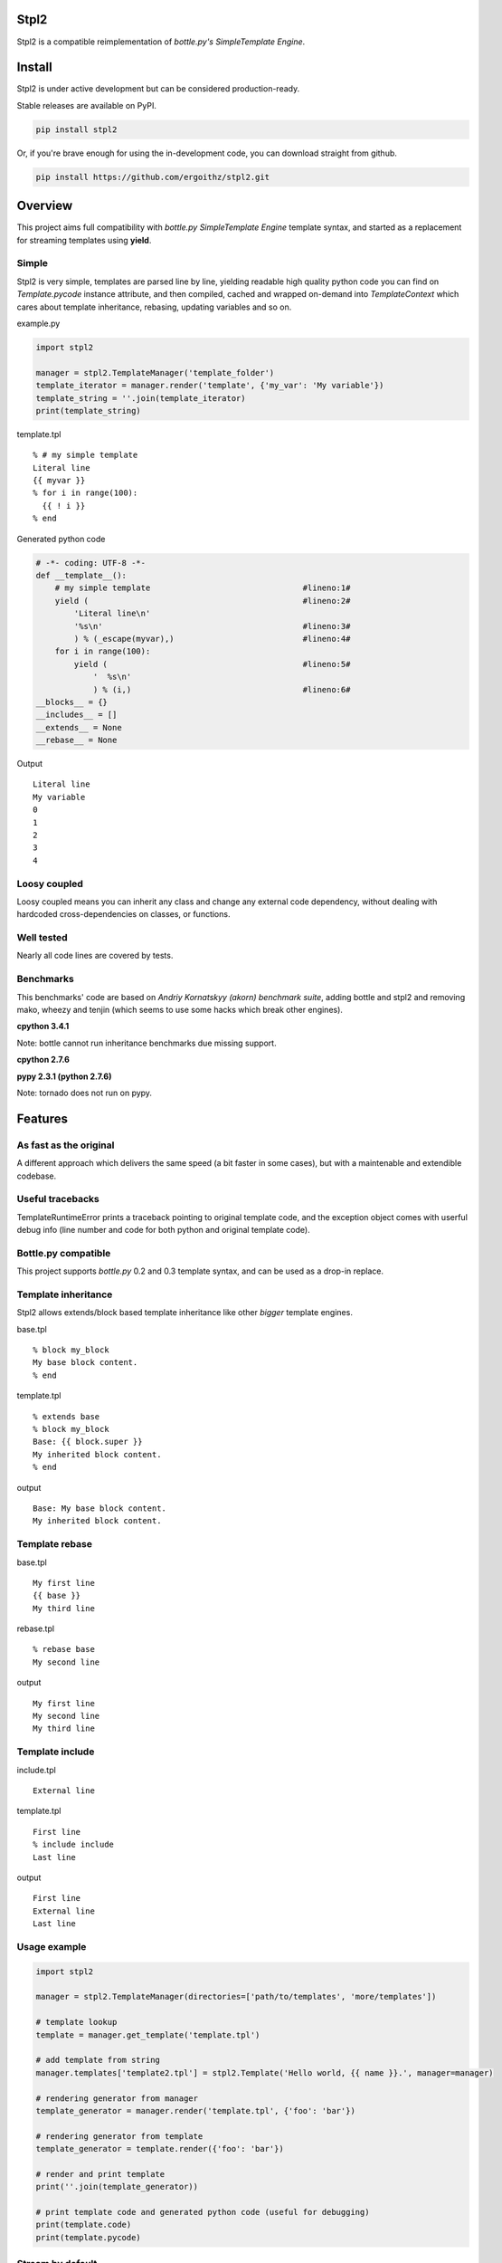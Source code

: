 Stpl2
=====

.. image:: http://img.shields.io/travis/ergoithz/stpl2.svg?style=flat-square
  :target: https://travis-ci.org/ergoithz/stpl2
  :alt: Build status

.. image:: http://img.shields.io/coveralls/ergoithz/stpl2.svg?style=flat-square
  :target: https://coveralls.io/r/ergoithz/stpl2
  :alt: Test coverage

.. image:: http://img.shields.io/pypi/l/stpl2.svg?style=flat-square
  :target: https://pypi.python.org/pypi/stpl2/
  :alt: License

.. image:: http://img.shields.io/pypi/v/stpl2.svg?style=flat-square
  :target: https://pypi.python.org/pypi/stpl2/
  :alt: Latest Version

.. image:: http://img.shields.io/pypi/dm/stpl2.svg?style=flat-square
  :target: https://pypi.python.org/pypi/stpl2/
  :alt: Downloads

.. image:: https://img.shields.io/badge/python-2.6%2B%2C%203.3%2B-FFC100.svg?style=flat-square
  :alt: Python 2.6+, 3.3+

Stpl2 is a compatible reimplementation of `bottle.py's SimpleTemplate Engine`.

.. _bottle.py's SimpleTemplate Engine: http://bottlepy.org/docs/dev/stpl.html

Install
=======

Stpl2 is under active development but can be considered production-ready.


Stable releases are available on PyPI.

.. code-block:: bash

    pip install stpl2

Or, if you're brave enough for using the in-development code, you can download straight from github.

.. code-block:: bash

    pip install https://github.com/ergoithz/stpl2.git

Overview
========

This project aims full compatibility with `bottle.py` `SimpleTemplate Engine` template syntax, and started as a replacement for streaming templates using **yield**.

.. _bottle.py: https://github.com/defnull/bottle
.. _SimpleTemplate Engine: http://bottlepy.org/docs/dev/stpl.html

Simple
------

Stpl2 is very simple, templates are parsed line by line, yielding readable high quality python code you can find on *Template.pycode* instance attribute, and then compiled, cached and wrapped on-demand into `TemplateContext` which cares about template inheritance, rebasing, updating variables and so on.


example.py

.. code-block:: python

    import stpl2

    manager = stpl2.TemplateManager('template_folder')
    template_iterator = manager.render('template', {'my_var': 'My variable'})
    template_string = ''.join(template_iterator)
    print(template_string)

template.tpl

::

    % # my simple template
    Literal line
    {{ myvar }}
    % for i in range(100):
      {{ ! i }}
    % end

Generated python code

.. code-block:: python

    # -*- coding: UTF-8 -*-
    def __template__():
        # my simple template                                #lineno:1#
        yield (                                             #lineno:2#
            'Literal line\n'
            '%s\n'                                          #lineno:3#
            ) % (_escape(myvar),)                           #lineno:4#
        for i in range(100):
            yield (                                         #lineno:5#
                '  %s\n'
                ) % (i,)                                    #lineno:6#
    __blocks__ = {}
    __includes__ = []
    __extends__ = None
    __rebase__ = None

Output

::

    Literal line
    My variable
    0
    1
    2
    3
    4


Loosy coupled
-------------

Loosy coupled means you can inherit any class and change any external code dependency, without dealing with hardcoded cross-dependencies on classes, or functions.


Well tested
-----------

Nearly all code lines are covered by tests.


Benchmarks
----------

This benchmarks' code are based on `Andriy Kornatskyy (akorn) benchmark suite`, adding bottle and stpl2 and removing mako, wheezy and tenjin (which seems to use some hacks which break other engines).

.. _Andriy Kornatskyy (akorn) benchmark suite: https://bitbucket.org/akorn/helloworld/

**cpython 3.4.1**

Note: bottle cannot run inheritance benchmarks due missing support.

.. image:: https://chart.googleapis.com/chart?chxt=x,y,y&chxl=0:|0k|5k|10k|15k|20k|25k|30k|35k|40k|45k|50k|55k|1:|tornado|stpl2|jinja2|django|bottle||tornado|stpl2|jinja2|django|bottle||tornado|stpl2|jinja2|django|bottle||tornado|stpl2|jinja2|django|bottle||tornado|stpl2|jinja2|django|bottle||tornado|stpl2|jinja2|django|bottle|2:||||and%20iterating%2010%20items|Inheritance%20and%20includes|||||and%20iterating%200%20items|Inheritance%20and%20includes|||||and%20iterating%2010%20items|Template%20with%204%20includes|||||and%20iterating%200%20items|Template%20with%204%20includes|||||and%20iterating%2010%20items|Basic%20template|||||and%20iterating%200%20items|Basic%20template&cht=bhs&chtt=renders%20per%20second&chd=t:56147,8976,32317,26589,40012,0,11865,916,9493,12319,9504,0,14717,4398,6950,6154,40710,0,7558,836,4394,4431,9527,0,0,2349,5715,3641,38440,0,0,696,3958,3118,9446&chds=0,60000&chbh=10,1,10&chs=500x446&chco=4BB7A4|92CC47|2F2F2F|969696|98CADE|4D8CBF
  :alt: Benchmark

**cpython 2.7.6**

.. image:: https://chart.googleapis.com/chart?chxt=x,y,y&chxl=0:|0k|5k|10k|15k|20k|25k|30k|35k|40k|45k|1:|tornado|stpl2|jinja2|django|bottle||tornado|stpl2|jinja2|django|bottle||tornado|stpl2|jinja2|django|bottle||tornado|stpl2|jinja2|django|bottle||tornado|stpl2|jinja2|django|bottle||tornado|stpl2|jinja2|django|bottle|2:||||and%20iterating%2010%20items|Inheritance%20and%20includes|||||and%20iterating%200%20items|Inheritance%20and%20includes|||||and%20iterating%2010%20items|Template%20with%204%20includes|||||and%20iterating%200%20items|Template%20with%204%20includes|||||and%20iterating%2010%20items|Basic%20template|||||and%20iterating%200%20items|Basic%20template&cht=bhs&chtt=renders%20per%20second&chd=t:43289,8810,37388,30984,48786,0,7161,887,10272,14316,12335,0,13280,4852,8374,7327,47265,0,5278,818,5181,5719,12503,0,0,2619,6838,4327,46425,0,0,724,4516,3611,12023&chds=0,50000&chbh=10,1,10&chs=500x446&chco=4BB7A4|92CC47|2F2F2F|969696|98CADE|4D8CBF

**pypy 2.3.1 (python 2.7.6)**

Note: tornado does not run on pypy.

.. image:: https://chart.googleapis.com/chart?chxt=x,y,y&chxl=0:|0k|10k|20k|30k|40k|50k|60k|70k|80k|90k|100k|110k|120k|130k|140k|150k|1:|tornado|stpl2|jinja2|django|bottle||tornado|stpl2|jinja2|django|bottle||tornado|stpl2|jinja2|django|bottle||tornado|stpl2|jinja2|django|bottle||tornado|stpl2|jinja2|django|bottle||tornado|stpl2|jinja2|django|bottle|2:||||and%20iterating%2010%20items|Inheritance%20and%20includes|||||and%20iterating%200%20items|Inheritance%20and%20includes|||||and%20iterating%2010%20items|Template%20with%204%20includes|||||and%20iterating%200%20items|Template%20with%204%20includes|||||and%20iterating%2010%20items|Basic%20template|||||and%20iterating%200%20items|Basic%20template&cht=bhs&chtt=renders%20per%20second&chd=t:107208,93845,151396,40454,0,0,36723,12672,33497,25747,0,0,27424,49707,5237,7573,0,0,17804,10516,4455,6692,0,0,0,21002,4372,4666,0,0,0,8565,3871,4306,0&chds=0,160000&chbh=10,1,10&chs=500x446&chco=4BB7A4|92CC47|2F2F2F|969696|98CADE|4D8CBF


Features
========

As fast as the original
-----------------------
A different approach which delivers the same speed (a bit faster in some cases), but with a maintenable and extendible codebase.

Useful tracebacks
-----------------
TemplateRuntimeError prints a traceback pointing to original template code, and the exception object comes with userful debug info (line number and code for both python and original template code).

Bottle.py compatible
------------------------------------------
This project supports `bottle.py` 0.2 and 0.3 template syntax, and can be used as a drop-in replace.

.. _bottle.py: https://github.com/defnull/bottle

Template inheritance
--------------------

Stpl2 allows extends/block based template inheritance like other *bigger* template engines.

base.tpl

::

    % block my_block
    My base block content.
    % end

template.tpl

::

    % extends base
    % block my_block
    Base: {{ block.super }}
    My inherited block content.
    % end

output

::

    Base: My base block content.
    My inherited block content.

Template rebase
---------------

base.tpl

::

    My first line
    {{ base }}
    My third line

rebase.tpl

::

    % rebase base
    My second line

output

::

    My first line
    My second line
    My third line

Template include
----------------

include.tpl

::

    External line

template.tpl

::

    First line
    % include include
    Last line

output

::

    First line
    External line
    Last line

Usage example
-------------

.. code-block:: python

    import stpl2

    manager = stpl2.TemplateManager(directories=['path/to/templates', 'more/templates'])

    # template lookup
    template = manager.get_template('template.tpl')

    # add template from string
    manager.templates['template2.tpl'] = stpl2.Template('Hello world, {{ name }}.', manager=manager)

    # rendering generator from manager
    template_generator = manager.render('template.tpl', {'foo': 'bar'})

    # rendering generator from template
    template_generator = template.render({'foo': 'bar'})

    # render and print template
    print(''.join(template_generator))

    # print template code and generated python code (useful for debugging)
    print(template.code)
    print(template.pycode)


Stream by default
-----------------

Default template behavior is to stream templates using yield without worrying about buffering. This approach have been choosen due most wsgi or proxy servers tends to buffer the responses themselves.

If buffering is a must for you, BufferingTemplate can be used, inheriting from TemplateManager class and overriding its template_class attribute.

BufferingTemplate can be customized in the same way in order to change the buffer size (the size of yielded chunks in bytes).

.. code-block:: python

    import stpl2

    class BufferingTemplate(stpl2.BufferingTemplate):
        buffersize = 3048 # buffering size in bytes

    class BufferingTemplateManager(stpl2.TemplateManager):
        template_class = BufferingTemplate


Using yield has a side effect, when you want a string you must join the generator object returned by render.

.. code-block:: python

    import stpl2

    manager = stpl2.TemplateManager('template_folder')
    template_generator = manager.render("my_template", {"template_variable":2})
    template_string = ''.join(template_iterator)
